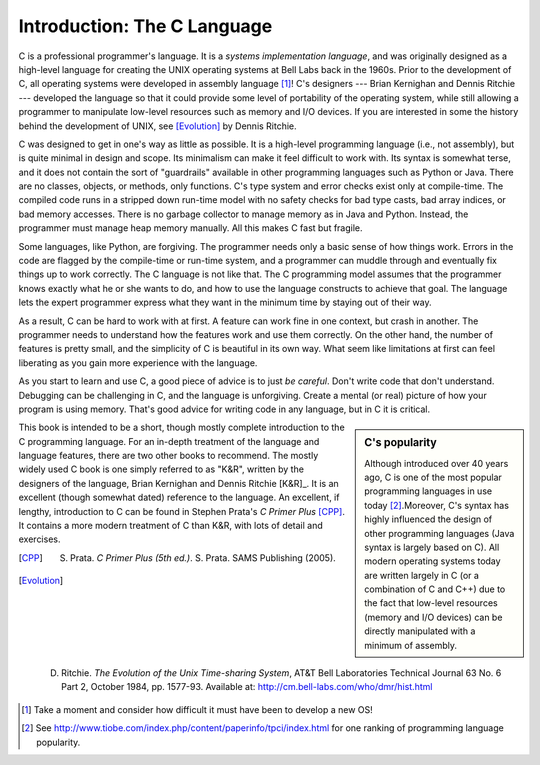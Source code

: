 Introduction: The C Language
****************************

C is a professional programmer's language.  It is a *systems implementation language*, and was originally designed as a high-level language for creating the UNIX operating systems at Bell Labs back in the 1960s.  Prior to the development of C, all operating systems were developed in assembly language [#f1]_\ !  C's designers --- Brian Kernighan and Dennis Ritchie --- developed the language so that it could provide some level of portability of the operating system, while still allowing a programmer to manipulate low-level resources such as memory and I/O devices.  If you are interested in some the history behind the development of UNIX, see [Evolution]_ by Dennis Ritchie.

C was designed to get in one's way as little as possible.  It is a high-level programming language (i.e., not assembly), but is quite minimal in design and scope.  Its minimalism can make it feel difficult to work with.  Its syntax is somewhat terse, and it does not contain the sort of "guardrails" available in other programming languages such as Python or Java.  There are no classes, objects, or methods, only functions.  C's type system and error checks exist only at compile-time.  The compiled code runs in a stripped down run-time model with no safety checks for bad type casts, bad array indices, or bad memory accesses.  There is no garbage collector to manage memory as in Java and Python.  Instead, the programmer must manage heap memory manually.  All this makes C fast but fragile.

Some languages, like Python, are forgiving.  The programmer needs only a basic sense of how things work.  Errors in the code are flagged by the compile-time or run-time system, and a programmer can muddle through and eventually fix things up to work correctly.  The C language is not like that.  The C programming model assumes that the programmer knows exactly what he or she wants to do, and how to use the language constructs to achieve that goal. The language lets the expert programmer express what they want in the minimum time by staying out of their way.

As a result, C can be hard to work with at first.  A feature can work fine in one context, but crash in another. The programmer needs to understand how the features work and use them correctly.  On the other hand, the number of features is pretty small, and the simplicity of C is beautiful in its own way.  What seem like limitations at first can feel liberating as you gain more experience with the language.

As you start to learn and use C, a good piece of advice is to just *be careful*.  Don't write code that don't understand.  Debugging can be challenging in C, and the language is unforgiving.  Create a mental (or real) picture of how your program is using memory.  That's good advice for writing code in any language, but in C it is critical.

.. sidebar:: C's popularity

   Although introduced over 40 years ago, C is one of the most popular programming languages in use today [#f2]_\ .Moreover, C's syntax has highly influenced the design of other programming languages (Java syntax is largely based on C).  All modern operating systems today are written largely in C (or a combination of C and C++) due to the fact that low-level resources (memory and I/O devices) can be directly manipulated with a minimum of assembly.  


This book is intended to be a short, though mostly complete introduction to the C programming language.  For an in-depth treatment of the language and language features, there are two other books to recommend.  The mostly widely used C book is one simply referred to as "K&R", written by the designers of the language, Brian Kernighan and Dennis Ritchie [K&R]_\ .  It is an excellent (though somewhat dated) reference to the language.  An excellent, if lengthy, introduction to C can be found in Stephen Prata's *C Primer Plus* [CPP]_\ .  It contains a more modern treatment of C than K&R, with lots of detail and exercises.  


.. [K&R] B. Kernighan and D. Ritchie.  *The C Programming Language, 2nd ed.*.  Prentice-Hall, 1988.  http://cm.bell-labs.com/cm/cs/cbook/   

.. [CPP] S. Prata.  *C Primer Plus (5th ed.)*.  S. Prata.  SAMS Publishing (2005).

.. [Evolution] D. Ritchie. *The Evolution of the Unix Time-sharing System*, AT&T Bell Laboratories Technical Journal 63 No. 6 Part 2, October 1984, pp. 1577-93.  Available at: http://cm.bell-labs.com/who/dmr/hist.html


.. [#f1] Take a moment and consider how difficult it must have been to develop a new OS!

.. [#f2] See http://www.tiobe.com/index.php/content/paperinfo/tpci/index.html for one ranking of programming language popularity.
